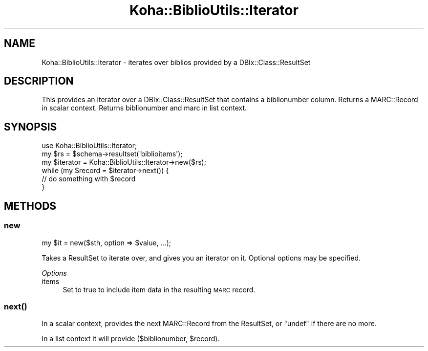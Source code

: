 .\" Automatically generated by Pod::Man 4.10 (Pod::Simple 3.35)
.\"
.\" Standard preamble:
.\" ========================================================================
.de Sp \" Vertical space (when we can't use .PP)
.if t .sp .5v
.if n .sp
..
.de Vb \" Begin verbatim text
.ft CW
.nf
.ne \\$1
..
.de Ve \" End verbatim text
.ft R
.fi
..
.\" Set up some character translations and predefined strings.  \*(-- will
.\" give an unbreakable dash, \*(PI will give pi, \*(L" will give a left
.\" double quote, and \*(R" will give a right double quote.  \*(C+ will
.\" give a nicer C++.  Capital omega is used to do unbreakable dashes and
.\" therefore won't be available.  \*(C` and \*(C' expand to `' in nroff,
.\" nothing in troff, for use with C<>.
.tr \(*W-
.ds C+ C\v'-.1v'\h'-1p'\s-2+\h'-1p'+\s0\v'.1v'\h'-1p'
.ie n \{\
.    ds -- \(*W-
.    ds PI pi
.    if (\n(.H=4u)&(1m=24u) .ds -- \(*W\h'-12u'\(*W\h'-12u'-\" diablo 10 pitch
.    if (\n(.H=4u)&(1m=20u) .ds -- \(*W\h'-12u'\(*W\h'-8u'-\"  diablo 12 pitch
.    ds L" ""
.    ds R" ""
.    ds C` ""
.    ds C' ""
'br\}
.el\{\
.    ds -- \|\(em\|
.    ds PI \(*p
.    ds L" ``
.    ds R" ''
.    ds C`
.    ds C'
'br\}
.\"
.\" Escape single quotes in literal strings from groff's Unicode transform.
.ie \n(.g .ds Aq \(aq
.el       .ds Aq '
.\"
.\" If the F register is >0, we'll generate index entries on stderr for
.\" titles (.TH), headers (.SH), subsections (.SS), items (.Ip), and index
.\" entries marked with X<> in POD.  Of course, you'll have to process the
.\" output yourself in some meaningful fashion.
.\"
.\" Avoid warning from groff about undefined register 'F'.
.de IX
..
.nr rF 0
.if \n(.g .if rF .nr rF 1
.if (\n(rF:(\n(.g==0)) \{\
.    if \nF \{\
.        de IX
.        tm Index:\\$1\t\\n%\t"\\$2"
..
.        if !\nF==2 \{\
.            nr % 0
.            nr F 2
.        \}
.    \}
.\}
.rr rF
.\" ========================================================================
.\"
.IX Title "Koha::BiblioUtils::Iterator 3pm"
.TH Koha::BiblioUtils::Iterator 3pm "2023-11-09" "perl v5.28.1" "User Contributed Perl Documentation"
.\" For nroff, turn off justification.  Always turn off hyphenation; it makes
.\" way too many mistakes in technical documents.
.if n .ad l
.nh
.SH "NAME"
Koha::BiblioUtils::Iterator \- iterates over biblios provided by a DBIx::Class::ResultSet
.SH "DESCRIPTION"
.IX Header "DESCRIPTION"
This provides an iterator over a DBIx::Class::ResultSet that contains a
biblionumber column.
Returns a MARC::Record in scalar context.
Returns biblionumber and marc in list context.
.SH "SYNOPSIS"
.IX Header "SYNOPSIS"
.Vb 6
\&  use Koha::BiblioUtils::Iterator;
\&  my $rs = $schema\->resultset(\*(Aqbiblioitems\*(Aq);
\&  my $iterator = Koha::BiblioUtils::Iterator\->new($rs);
\&  while (my $record = $iterator\->next()) {
\&      // do something with $record
\&  }
.Ve
.SH "METHODS"
.IX Header "METHODS"
.SS "new"
.IX Subsection "new"
.Vb 1
\&    my $it = new($sth, option => $value, ...);
.Ve
.PP
Takes a ResultSet to iterate over, and gives you an iterator on it. Optional
options may be specified.
.PP
\fIOptions\fR
.IX Subsection "Options"
.IP "items" 4
.IX Item "items"
Set to true to include item data in the resulting \s-1MARC\s0 record.
.SS "\fBnext()\fP"
.IX Subsection "next()"
In a scalar context, provides the next MARC::Record from the ResultSet, or
\&\f(CW\*(C`undef\*(C'\fR if there are no more.
.PP
In a list context it will provide ($biblionumber, \f(CW$record\fR).
